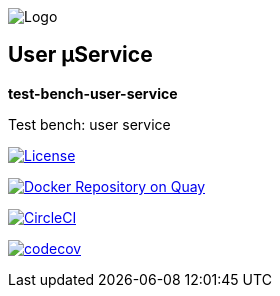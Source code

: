 image:https://raw.githubusercontent.com/wiki/myunusov/maxur-mserv/maxur-logo.png[Logo]

[[user-μservice]]
== User μService

*test-bench-user-service*

Test bench: user service

https://github.com/myunusov/maxur-mserv/blob/master/LICENSE[image:https://img.shields.io/badge/License-Apache%202.0-blue.svg[License]]

https://quay.io/repository/maximyunusov/test-bench-user-service[image:https://quay.io/repository/maximyunusov/test-bench-user-service/status[Docker Repository on Quay]]

image:https://circleci.com/gh/myunusov/test-bench-user-service.svg?style=svg["CircleCI", link="https://circleci.com/gh/myunusov/test-bench-user-service"]

https://codecov.io/gh/myunusov/test-bench-user-service[image:https://codecov.io/gh/myunusov/test-bench-user-service/branch/master/graph/badge.svg[codecov]]